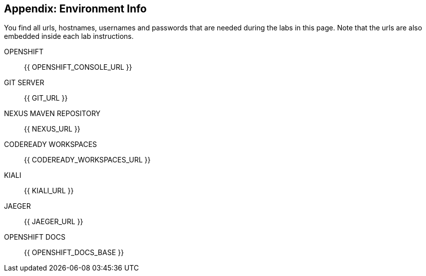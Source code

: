 == Appendix: Environment Info

You find all urls, hostnames, usernames and passwords that are needed during the 
labs in this page. Note that the urls are also embedded inside each lab instructions.

OPENSHIFT::
{{ OPENSHIFT_CONSOLE_URL }}

GIT SERVER::
{{ GIT_URL }}

NEXUS MAVEN REPOSITORY::
{{ NEXUS_URL }}

CODEREADY WORKSPACES::
{{ CODEREADY_WORKSPACES_URL }}

KIALI::
{{ KIALI_URL }}

JAEGER::
{{ JAEGER_URL }}

OPENSHIFT DOCS::
{{ OPENSHIFT_DOCS_BASE }}

